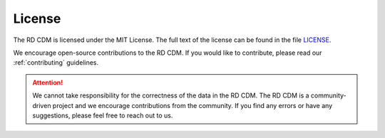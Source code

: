 .. _license_file:

License
==============

The RD CDM is licensed under the MIT License. The full text of the license can 
be found in the file `LICENSE <https://github.com/BIH-CEI/rd-cdm/blob/af4eaa3589ed80cfafbec4874ed333f79831bb4d/LICENSE>`_.

We encourage open-source contributions to the RD CDM. If you would like to
contribute, please read our :ref:`contributing` guidelines.

.. attention::

    We cannot take responsibility for the correctness of the data in the RD CDM.
    The RD CDM is a community-driven project and we encourage contributions from
    the community. If you find any errors or have any suggestions, please feel
    free to reach out to us.



